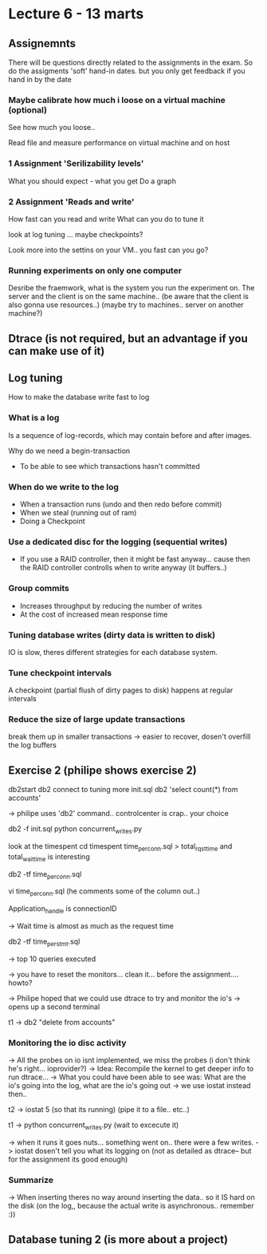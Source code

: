 * Lecture 6 - 13 marts

** Assignemnts

There will be questions directly related to the assignments in the exam.
So do the assigments
'soft' hand-in dates. but you only get feedback if you hand in by the date

*** Maybe calibrate how much i loose on a virtual machine (optional)
See how much you loose..

Read file and measure performance on virtual machine and on host

*** 1 Assignment 'Serilizability levels'

What you should expect - what you get
Do a graph

*** 2 Assignment 'Reads and write'
How fast can you read and write
What can you do to tune it

look at log tuning ... maybe checkpoints?

Look more into the settins on your VM.. you fast can you go?

*** Running experiments on only one computer
Desribe the fraemwork, what is the system you run the experiment on.
The server and the client is on the same machine..  (be aware that the client is also gonna use resources..)
(maybe try to machines.. server on another machine?)


** Dtrace (is not required, but an advantage if you can make use of it)

** Log tuning

How to make the database write fast to log

*** What is a log

Is a sequence of log-records, which may contain before and after images.

Why do we need a begin-transaction
 - To be able to see which transactions hasn't committed

*** When do we write to the log
 - When a transaction runs (undo and then redo before commit)
 - When we steal (running out of ram)
 - Doing a Checkpoint

*** Use a dedicated disc for the logging (sequential writes)
- If you use a RAID controller, then it might be fast anyway... cause then the RAID controller controlls when to write anyway (it buffers..)

*** Group commits
 - Increases throughput by reducing the number of writes
 - At the cost of increased mean response time

*** Tuning database writes (dirty data is written to disk)
 IO is slow, theres different strategies for each database system.

*** Tune checkpoint intervals
 A checkpoint (partial flush of dirty pages to disk) happens at regular intervals

*** Reduce the size of large update transactions
break them up in smaller transactions -> easier to recover, dosen't overfill the log buffers




** Exercise 2 (philipe shows exercise 2)
db2start
db2 connect to tuning
more init.sql
db2 'select count(*) from accounts'

-> philipe uses 'db2' command.. controlcenter is crap.. your choice

db2 -f init.sql
python concurrent_writes.py

look at the timespent
cd timespent
time_per_conn.sql > total_rqst_time and total_wait_time is interesting

db2 -tf time_per_conn.sql

vi time_per_conn.sql (he comments some of the column out..)

Application_handle is connectionID

-> Wait time is almost as much as the request time

db2 -tf time_per_stmt.sql

-> top 10 queries executed

->  you have to reset the monitors... clean it... before the assignment.... howto?

-> Philipe hoped that we could use dtrace to try and monitor the io's
-> opens up a second terminal

t1 -> db2 "delete from accounts"

*** Monitoring the io disc activity

-> All the probes on io isnt implemented, we miss the probes (i don't think he's right... ioprovider?)
-> Idea: Recompile the kernel to get deeper info to run dtrace...
-> What you could have been able to see was: What are the io's going into the log, what are the io's going out
-> we use iostat instead then..

t2 -> iostat 5 (so that its running)  (pipe it to a file.. etc..)

t1 -> python concurrent_writes.py (wait to excecute it)

-> when it runs it goes nuts... something went on.. there were a few writes.
-> iostat dosen't tell you what its logging on (not as detailed as dtrace-- but for the assignment its good enough)

*** Summarize
-> When inserting theres no way around inserting the data.. so it IS hard on the disk (on the log,, because the actual write is asynchronous.. remember :))



** Database tuning 2 (is more about a project)
